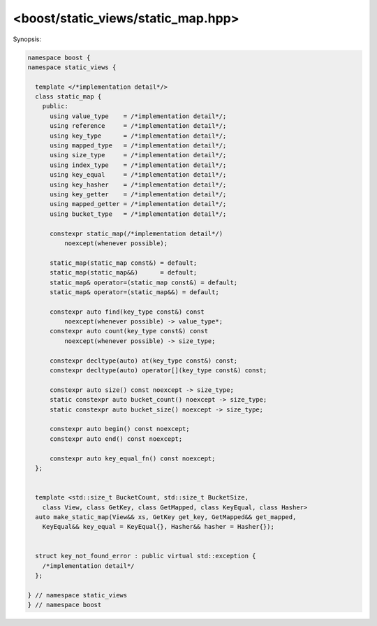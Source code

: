 
<boost/static_views/static_map.hpp>
^^^^^^^^^^^^^^^^^^^^^^^^^^^^^^^^^^^^^^^^^^^^^^^^^^^^^^^^^^^^^^^^^^^^^^^^^^

Synopsis:

.. code-block:: cpp

   namespace boost {
   namespace static_views {

     template </*implementation detail*/>
     class static_map {
       public:
         using value_type    = /*implementation detail*/;
         using reference     = /*implementation detail*/;
         using key_type      = /*implementation detail*/;
         using mapped_type   = /*implementation detail*/;
         using size_type     = /*implementation detail*/;
         using index_type    = /*implementation detail*/;
         using key_equal     = /*implementation detail*/;
         using key_hasher    = /*implementation detail*/;
         using key_getter    = /*implementation detail*/;
         using mapped_getter = /*implementation detail*/;
         using bucket_type   = /*implementation detail*/;

         constexpr static_map(/*implementation detail*/)
             noexcept(whenever possible);

         static_map(static_map const&) = default;
         static_map(static_map&&)      = default;
         static_map& operator=(static_map const&) = default;
         static_map& operator=(static_map&&) = default;

         constexpr auto find(key_type const&) const
             noexcept(whenever possible) -> value_type*;
         constexpr auto count(key_type const&) const
             noexcept(whenever possible) -> size_type;

         constexpr decltype(auto) at(key_type const&) const;
         constexpr decltype(auto) operator[](key_type const&) const;

         constexpr auto size() const noexcept -> size_type;
         static constexpr auto bucket_count() noexcept -> size_type;
         static constexpr auto bucket_size() noexcept -> size_type;

         constexpr auto begin() const noexcept;
         constexpr auto end() const noexcept;

         constexpr auto key_equal_fn() const noexcept;
     };


     template <std::size_t BucketCount, std::size_t BucketSize,
       class View, class GetKey, class GetMapped, class KeyEqual, class Hasher>
     auto make_static_map(View&& xs, GetKey get_key, GetMapped&& get_mapped,
       KeyEqual&& key_equal = KeyEqual{}, Hasher&& hasher = Hasher{});

     
     struct key_not_found_error : public virtual std::exception {
       /*implementation detail*/ 
     };
 
   } // namespace static_views
   } // namespace boost


.. cpp:namespace:: boost::static_views

.. cpp:class:: static_map

   A ``constexpr`` hash table.

   .. cpp:type:: value_type

      Type of elements in the view from which the map was created.

   .. cpp:type:: reference

      Reference to a element in the underlying view.

   .. cpp:type:: key_type

      Type of keys in the map.

   .. cpp:type:: mapped_type

      Type of values in the map.
    
   .. cpp:type:: size_type

      Unsigned integral type that represents size.

   .. cpp:type:: index_type

      Integral type that represents indices.

   .. cpp:type:: key_equal

      :cpp:type:`key_type`:math:`\rightarrow`:cpp:type:`key_type`:math:`\rightarrow`:cpp:expr:`bool`,
      i.e. type of the function that is used to compare keys for equality.

   .. cpp:type:: key_hasher

      A function
      :cpp:type:`key_type`:math:`\rightarrow`:cpp:type:`std::size_t` that
      is used for hashing.

   .. cpp:type:: key_getter

      A function used to extract a :cpp:type:`key_type` from a
      :cpp:type:`value_type`.

   .. cpp:type:: mapped_getter

      A function used to extract a :cpp:type:`mapped_type` from a
      :cpp:type:`value_type`.

   .. cpp:type:: bucket_type

      Type of a single bucket.

   .. cpp:function:: constexpr auto key_equal_fn() const noexcept

      Returns a function that is used to compare keys for equality.

   .. cpp:function:: constexpr value_type* find(key_type const& k) const

      Looks-up the value corresponding to the given key.

      If a key ``x`` is found in the map such that
      :cpp:expr:`invoke(key_equal_fn(), x, k) == true` then a pointer to
      the element is returned, otherwise -- a :cpp:expr:`nullptr`.

      This function is ``noexcept`` if :cpp:type:`key_hasher`,
      :cpp:type:`key_equal`, and :cpp:type:`key_getter` do not throw.

   .. cpp:function:: constexpr size_type count(key_type const& k) const

      Returns the number of times the given key occurs in the map. This
      function returns either zero or one.

      This function is ``noexcept`` if :cpp:type:`key_hasher`,
      :cpp:type:`key_equal`, and :cpp:type:`key_getter` do not throw.

   .. cpp:function:: constexpr decltype(auto) at(key_type const& k) const

      Looks-up the value corresponding to the given key.

      If a key ``x`` is found in the map such that
      :cpp:expr:`invoke(key_equal_fn(), x, k) == true` then a reference to
      the corresponding value is returned. Otherwise, an exception of type
      :cpp:class:`key_not_found_error` is thrown.

   .. cpp:function:: constexpr decltype(auto) operator[](key_type const& k) const

      Looks-up the value corresponding to the given key.

      .. note:: The behaviour of this function is identical to that of
                :cpp:func:`at`, i.e. no new elements are inserted into the
                map.

   .. cpp:function:: constexpr size_type size() const noexcept

      Returns the number of elements in the map.

   .. cpp:function:: static constexpr size_type bucket_count() noexcept

      Returns the number of buckets in the map.

   .. cpp:function:: static constexpr size_type bucket_size() noexcept

      Returns the capacity of a single bucket.


.. cpp:class:: key_not_found_error

   Exception type thrown when a key could not be found. See e.g.
   :cpp:func:`static_map::at` and :cpp:func:`static_map::operator[]`
   functions.

